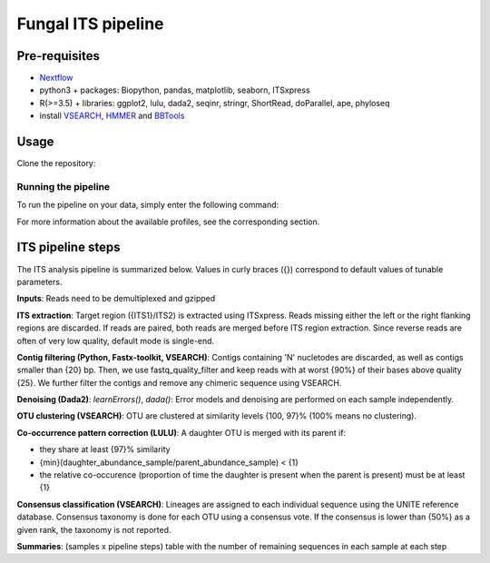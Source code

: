 Fungal ITS pipeline
===================

Pre-requisites
--------------

- `Nextflow <https://www.nextflow.io/docs/latest/getstarted.html>`_
- python3 + packages: Biopython, pandas, matplotlib, seaborn, ITSxpress
- R(>=3.5) + libraries: ggplot2, lulu, dada2, seqinr, stringr, ShortRead, doParallel, ape, phyloseq
- install `VSEARCH <https://github.com/torognes/vsearch/releases>`_, `HMMER <http://eddylab.org/software/hmmer>`_ and `BBTools <https://sourceforge.net/projects/bbmap>`_

Usage
-----

Clone the repository:

.. code-block:: bash
    git clone https://github.com/hawaiidatascience/nextflow_cmaiki.git
    cd nextflow_cmaiki/metagenomics-pipelines

Running the pipeline
^^^^^^^^^^^^^^^^^^^^

To run the pipeline on your data, simply enter the following command:

.. code-block:: bash
    nextflow run ITS-pipeline -profile CONFIG --reads "PATH_TO_READS/GLOB_PATTERN"

For more information about the available profiles, see the corresponding section.

ITS pipeline steps
------------------

The ITS analysis pipeline is summarized below. Values in curly braces ({}) correspond to default values of tunable parameters.

**Inputs**: 
Reads need to be demultiplexed and gzipped

**ITS extraction**: 
Target region ({ITS1}/ITS2) is extracted using ITSxpress. Reads missing either the left or the right flanking regions are discarded. If reads are paired, both reads are merged before ITS region extraction. Since reverse reads are often of very low quality, default mode is single-end.

**Contig filtering (Python, Fastx-toolkit, VSEARCH)**: 
Contigs containing 'N' nucletodes are discarded, as well as contigs smaller than {20} bp. Then, we use fastq_quality_filter and keep reads with at worst {90%} of their bases above quality {25}. We further filter the contigs and remove any chimeric sequence using VSEARCH.

**Denoising (Dada2)**: 
`learnErrors()`, `dada()`: Error models and denoising are performed on each sample independently.

**OTU clustering (VSEARCH)**: 
OTU are clustered at similarity levels {100, 97}% (100% means no clustering).

**Co-occurrence pattern correction (LULU)**: 
A daughter OTU is merged with its parent if:

* they share at least {97}% similarity
* {min}(daughter\_abundance\_sample/parent\_abundance\_sample) < {1}
* the relative co-occurence (proportion of time the daughter is present when the parent is present) must be at least {1}

**Consensus classification (VSEARCH)**: 
Lineages are assigned to each individual sequence using the UNITE reference database. Consensus taxonomy is done for each OTU using a consensus vote. If the consensus is lower than {50%} as a given rank, the taxonomy is not reported.

**Summaries**: 
(samples x pipeline steps) table with the number of remaining sequences in each sample at each step
